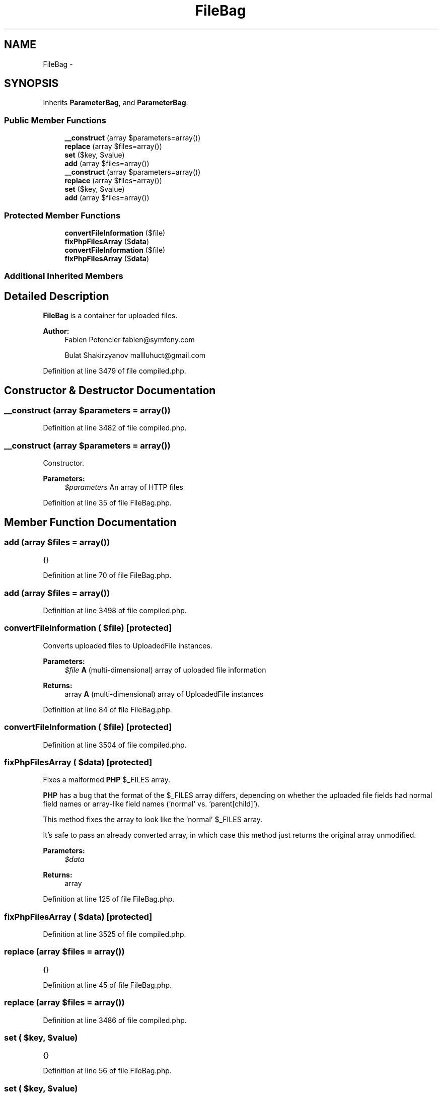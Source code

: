 .TH "FileBag" 3 "Tue Apr 14 2015" "Version 1.0" "VirtualSCADA" \" -*- nroff -*-
.ad l
.nh
.SH NAME
FileBag \- 
.SH SYNOPSIS
.br
.PP
.PP
Inherits \fBParameterBag\fP, and \fBParameterBag\fP\&.
.SS "Public Member Functions"

.in +1c
.ti -1c
.RI "\fB__construct\fP (array $parameters=array())"
.br
.ti -1c
.RI "\fBreplace\fP (array $files=array())"
.br
.ti -1c
.RI "\fBset\fP ($key, $value)"
.br
.ti -1c
.RI "\fBadd\fP (array $files=array())"
.br
.ti -1c
.RI "\fB__construct\fP (array $parameters=array())"
.br
.ti -1c
.RI "\fBreplace\fP (array $files=array())"
.br
.ti -1c
.RI "\fBset\fP ($key, $value)"
.br
.ti -1c
.RI "\fBadd\fP (array $files=array())"
.br
.in -1c
.SS "Protected Member Functions"

.in +1c
.ti -1c
.RI "\fBconvertFileInformation\fP ($file)"
.br
.ti -1c
.RI "\fBfixPhpFilesArray\fP ($\fBdata\fP)"
.br
.ti -1c
.RI "\fBconvertFileInformation\fP ($file)"
.br
.ti -1c
.RI "\fBfixPhpFilesArray\fP ($\fBdata\fP)"
.br
.in -1c
.SS "Additional Inherited Members"
.SH "Detailed Description"
.PP 
\fBFileBag\fP is a container for uploaded files\&.
.PP
\fBAuthor:\fP
.RS 4
Fabien Potencier fabien@symfony.com 
.PP
Bulat Shakirzyanov mallluhuct@gmail.com
.RE
.PP

.PP
Definition at line 3479 of file compiled\&.php\&.
.SH "Constructor & Destructor Documentation"
.PP 
.SS "__construct (array $parameters = \fCarray()\fP)"

.PP
Definition at line 3482 of file compiled\&.php\&.
.SS "__construct (array $parameters = \fCarray()\fP)"
Constructor\&.
.PP
\fBParameters:\fP
.RS 4
\fI$parameters\fP An array of HTTP files
.RE
.PP

.PP
Definition at line 35 of file FileBag\&.php\&.
.SH "Member Function Documentation"
.PP 
.SS "add (array $files = \fCarray()\fP)"
{}
.PP
Definition at line 70 of file FileBag\&.php\&.
.SS "add (array $files = \fCarray()\fP)"

.PP
Definition at line 3498 of file compiled\&.php\&.
.SS "convertFileInformation ( $file)\fC [protected]\fP"
Converts uploaded files to UploadedFile instances\&.
.PP
\fBParameters:\fP
.RS 4
\fI$file\fP \fBA\fP (multi-dimensional) array of uploaded file information
.RE
.PP
\fBReturns:\fP
.RS 4
array \fBA\fP (multi-dimensional) array of UploadedFile instances 
.RE
.PP

.PP
Definition at line 84 of file FileBag\&.php\&.
.SS "convertFileInformation ( $file)\fC [protected]\fP"

.PP
Definition at line 3504 of file compiled\&.php\&.
.SS "fixPhpFilesArray ( $data)\fC [protected]\fP"
Fixes a malformed \fBPHP\fP $_FILES array\&.
.PP
\fBPHP\fP has a bug that the format of the $_FILES array differs, depending on whether the uploaded file fields had normal field names or array-like field names ('normal' vs\&. 'parent[child]')\&.
.PP
This method fixes the array to look like the 'normal' $_FILES array\&.
.PP
It's safe to pass an already converted array, in which case this method just returns the original array unmodified\&.
.PP
\fBParameters:\fP
.RS 4
\fI$data\fP 
.RE
.PP
\fBReturns:\fP
.RS 4
array 
.RE
.PP

.PP
Definition at line 125 of file FileBag\&.php\&.
.SS "fixPhpFilesArray ( $data)\fC [protected]\fP"

.PP
Definition at line 3525 of file compiled\&.php\&.
.SS "replace (array $files = \fCarray()\fP)"
{}
.PP
Definition at line 45 of file FileBag\&.php\&.
.SS "replace (array $files = \fCarray()\fP)"

.PP
Definition at line 3486 of file compiled\&.php\&.
.SS "set ( $key,  $value)"
{}
.PP
Definition at line 56 of file FileBag\&.php\&.
.SS "set ( $key,  $value)"

.PP
Definition at line 3491 of file compiled\&.php\&.

.SH "Author"
.PP 
Generated automatically by Doxygen for VirtualSCADA from the source code\&.
